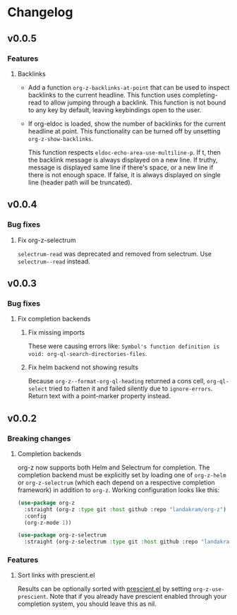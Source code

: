 * Changelog
** v0.0.5
*** Features
**** Backlinks
:PROPERTIES:
:ID:       a08e2a03-19be-46b0-96fc-43a6556e3710
:END:
 - Add a function ~org-z-backlinks-at-point~ that can be used to inspect backlinks to the current headline. This function uses completing-read to allow jumping through a backlink. This function is not bound to any key by default, leaving keybindings open to the user.

 - If org-eldoc is loaded, show the number of backlinks for the current headline at point. This functionality can be turned off by unsetting ~org-z-show-backlinks~.

   This function respects ~eldoc-echo-area-use-multiline-p~. If t, then the backlink message is always displayed on a new line. If truthy, message is displayed same line if there's space, or a new line if there is not enough space. If false, it is always displayed on single line (header path will be truncated).
** v0.0.4
*** Bug fixes
**** Fix org-z-selectrum
~selectrum-read~ was deprecated and removed from selectrum. Use ~selectrum--read~ instead.
** v0.0.3
*** Bug fixes
**** Fix completion backends
***** Fix missing imports
These were causing errors like: ~Symbol's function definition is void: org-ql-search-directories-files~.
***** Fix helm backend not showing results
Because ~org-z--format-org-ql-heading~ returned a cons cell, ~org-ql-select~ tried to flatten it and failed silently due to ~ignore-errors~. Return text with a point-marker property instead.
** v0.0.2
*** Breaking changes
**** Completion backends
org-z now supports both Helm and Selectrum for completion. The completion backend must be explicitly set by loading one of ~org-z-helm~ or ~org-z-selectrum~ (which each depend on a respective completion framework) in addition to ~org-z~. Working configuration looks like this:

#+begin_src emacs-lisp
  (use-package org-z
    :straight (org-z :type git :host github :repo "landakram/org-z")
    :config
    (org-z-mode 1))

  (use-package org-z-selectrum
    :straight (org-z-selectrum :type git :host github :repo "landakram/org-z"))
#+end_src
*** Features
**** Sort links with prescient.el
Results can be optionally sorted with [[https://github.com/raxod502/prescient.el][prescient.el]] by setting ~org-z-use-prescient~. Note that if you already have prescient enabled through your completion system, you should leave this as nil. 
